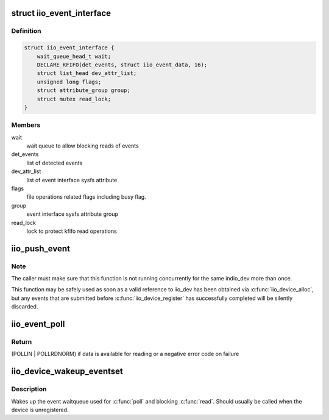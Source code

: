 .. -*- coding: utf-8; mode: rst -*-
.. src-file: drivers/iio/industrialio-event.c

.. _`iio_event_interface`:

struct iio_event_interface
==========================

.. c:type:: struct iio_event_interface

    chrdev interface for an event line

.. _`iio_event_interface.definition`:

Definition
----------

.. code-block:: c

    struct iio_event_interface {
        wait_queue_head_t wait;
        DECLARE_KFIFO(det_events, struct iio_event_data, 16);
        struct list_head dev_attr_list;
        unsigned long flags;
        struct attribute_group group;
        struct mutex read_lock;
    }

.. _`iio_event_interface.members`:

Members
-------

wait
    wait queue to allow blocking reads of events

det_events
    list of detected events

dev_attr_list
    list of event interface sysfs attribute

flags
    file operations related flags including busy flag.

group
    event interface sysfs attribute group

read_lock
    lock to protect kfifo read operations

.. _`iio_push_event`:

iio_push_event
==============

.. c:function:: int iio_push_event(struct iio_dev *indio_dev, u64 ev_code, s64 timestamp)

    try to add event to the list for userspace reading

    :param struct iio_dev \*indio_dev:
        IIO device structure

    :param u64 ev_code:
        What event

    :param s64 timestamp:
        When the event occurred

.. _`iio_push_event.note`:

Note
----

The caller must make sure that this function is not running
concurrently for the same indio_dev more than once.

This function may be safely used as soon as a valid reference to iio_dev has
been obtained via \ :c:func:`iio_device_alloc`\ , but any events that are submitted
before \ :c:func:`iio_device_register`\  has successfully completed will be silently
discarded.

.. _`iio_event_poll`:

iio_event_poll
==============

.. c:function:: unsigned int iio_event_poll(struct file *filep, struct poll_table_struct *wait)

    poll the event queue to find out if it has data

    :param struct file \*filep:
        File structure pointer to identify the device

    :param struct poll_table_struct \*wait:
        Poll table pointer to add the wait queue on

.. _`iio_event_poll.return`:

Return
------

(POLLIN \| POLLRDNORM) if data is available for reading
or a negative error code on failure

.. _`iio_device_wakeup_eventset`:

iio_device_wakeup_eventset
==========================

.. c:function:: void iio_device_wakeup_eventset(struct iio_dev *indio_dev)

    Wakes up the event waitqueue

    :param struct iio_dev \*indio_dev:
        The IIO device

.. _`iio_device_wakeup_eventset.description`:

Description
-----------

Wakes up the event waitqueue used for \ :c:func:`poll`\  and blocking \ :c:func:`read`\ .
Should usually be called when the device is unregistered.

.. This file was automatic generated / don't edit.

